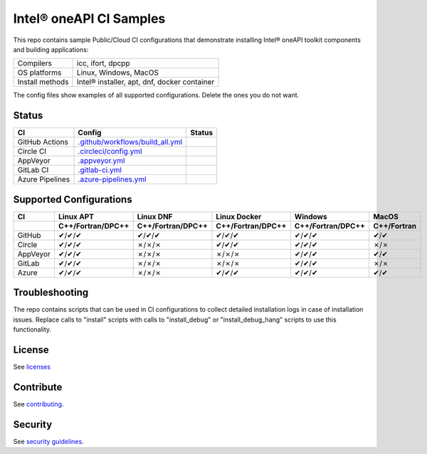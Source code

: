 .. SPDX-FileCopyrightText: 2020 Intel Corporation
..
.. SPDX-License-Identifier: CC-BY-4.0

============================
Intel\ |r| oneAPI CI Samples
============================

.. image:: https://api.reuse.software/badge/github.com/oneapi-src/oneapi-ci
   :target: https://api.reuse.software/info/github.com/oneapi-src/oneapi-ci
   :alt: REUSE status

This repo contains sample Public/Cloud CI configurations that
demonstrate installing Intel\ |r| oneAPI toolkit components and building
applications:

===============  ===========================================
Compilers        icc, ifort, dpcpp
OS platforms     Linux, Windows, MacOS
Install methods  Intel\ |r| installer, apt, dnf, docker container
===============  ===========================================

The config files show examples of all supported configurations. Delete
the ones you do not want.

Status
======

==================  ==================================  ================
CI                  Config                              Status
==================  ==================================  ================
GitHub Actions      `.github/workflows/build_all.yml`_  |GitHubStatus|
Circle CI           `.circleci/config.yml`_             |CircleStatus|
AppVeyor            `.appveyor.yml`_                    |AppVeyorStatus|
GitLab CI           `.gitlab-ci.yml`_                   |GitLabStatus|
Azure Pipelines     `.azure-pipelines.yml`_             |AzureStatus|
==================  ==================================  ================


Supported Configurations
========================

======== ================= ================= ================= ================= ===========
CI           Linux APT         Linux DNF        Linux Docker        Windows         MacOS
-------- ----------------- ----------------- ----------------- ----------------- -----------
\        C++/Fortran/DPC++ C++/Fortran/DPC++ C++/Fortran/DPC++ C++/Fortran/DPC++ C++/Fortran
======== ================= ================= ================= ================= ===========
GitHub   |c|/|c|/|c|       |c|/|c|/|c|       |c|/|c|/|c|       |c|/|c|/|c|       |c|/|c|
Circle   |c|/|c|/|c|       |x|/|x|/|x|       |c|/|c|/|c|       |c|/|c|/|c|       |x|/|x|
AppVeyor |c|/|c|/|c|       |x|/|x|/|x|       |x|/|x|/|x|       |c|/|c|/|c|       |c|/|c|
GitLab   |c|/|c|/|c|       |x|/|x|/|x|       |x|/|x|/|x|       |c|/|c|/|c|       |x|/|x|
Azure    |c|/|c|/|c|       |x|/|x|/|x|       |c|/|c|/|c|       |c|/|c|/|c|       |c|/|c|
======== ================= ================= ================= ================= ===========


Troubleshooting
===============

The repo contains scripts that can be used in CI configurations to
collect detailed installation logs in case of installation
issues. Replace calls to "install" scripts with calls to
"install_debug" or "install_debug_hang" scripts to use this
functionality.

License
=======

See licenses_

Contribute
==========

See contributing_.

Security
========

See `security guidelines`_.

.. _licenses: LICENSES
.. _contributing: CONTRIBUTING.rst
.. _`security guidelines`: https://www.intel.com/content/www/us/en/security-center/default.html

.. _`.travis.yml`: .travis.yml
.. _`.circleci/config.yml`: .circleci/config.yml
.. _`.appveyor.yml`: .appveyor.yml
.. _`.gitlab-ci.yml`: .gitlab-ci.yml
.. _`.github/workflows/build_all.yml`: .github/workflows/build_all.yml
.. _`.azure-pipelines.yml`: .azure-pipelines.yml

.. |TravisStatus| image:: https://travis-ci.com/mmzakhar/oneapi-ci.svg?branch=master
   :target: https://travis-ci.com/github/mmzakhar/oneapi-ci
   :alt: Build status
.. |CircleStatus| image:: https://circleci.com/gh/oneapi-src/oneapi-ci.svg
   :target: https://circleci.com/gh/oneapi-src/oneapi-ci
   :alt: Build status
.. |AppVeyorStatus| image:: https://ci.appveyor.com/api/projects/status/y06fiwtls22x7475?svg=true
   :target: https://ci.appveyor.com/project/mmzakhar/oneapi-ci
   :alt: Build status
.. |GitLabStatus| image:: https://gitlab.com/mmzakhar/oneapi-ci/badges/master/pipeline.svg
   :target: https://gitlab.com/mmzakhar/oneapi-ci/-/commits/master
   :alt: Build status
.. |GitHubStatus| image:: https://github.com/mmzakhar/oneapi-ci/workflows/build_all/badge.svg
   :target: https://github.com/mmzakhar/oneapi-ci/actions?query=workflow%3Abuild_all
   :alt: Build status
.. |AzureStatus| image:: https://dev.azure.com/maximmzakharov/oneapi-ci/_apis/build/status/mmzakhar.oneapi-ci?branchName=master
   :target: https://dev.azure.com/maximmzakharov/oneapi-ci/_build
   :alt: Build status

.. |r| unicode:: U+000AE
.. |c| unicode:: U+2714
.. |x| unicode:: U+2717
